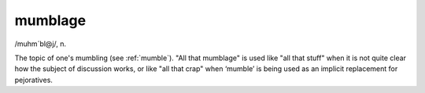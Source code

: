 .. _mumblage:

============================================================
mumblage
============================================================

/muhm´bl\@j/, n\.

The topic of one's mumbling (see :ref:`mumble`\).
"All that mumblage" is used like "all that stuff" when it is not quite clear how the subject of discussion works, or like "all that crap" when ‘mumble’ is being used as an implicit replacement for pejoratives.

